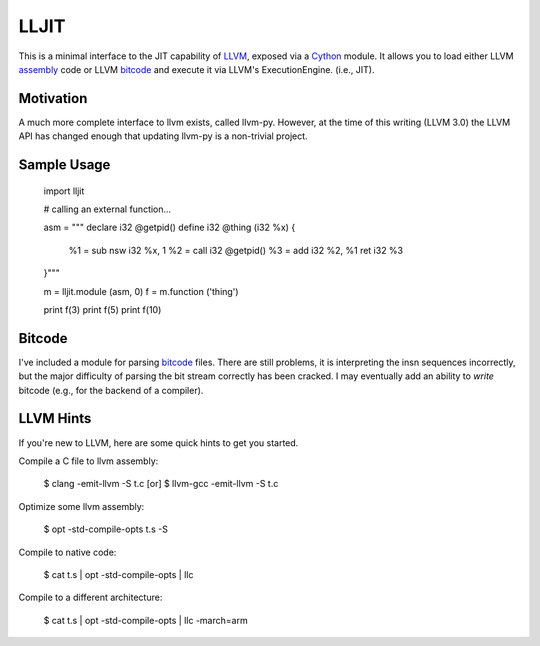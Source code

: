 
LLJIT
=====

This is a minimal interface to the JIT capability of LLVM_, exposed
via a Cython_ module.  It allows you to load either LLVM assembly_ code
or LLVM bitcode_ and execute it via LLVM's ExecutionEngine. (i.e., JIT).

Motivation
----------

A much more complete interface to llvm exists, called llvm-py.  However,
at the time of this writing (LLVM 3.0) the LLVM API has changed enough that
updating llvm-py is a non-trivial project.

Sample Usage
------------

  import lljit
  
  # calling an external function...
  
  asm = """
  declare i32 @getpid()
  define i32 @thing (i32 %x) {
    %1 = sub nsw i32 %x, 1
    %2 = call i32 @getpid()
    %3 = add i32 %2, %1
    ret i32 %3
  }"""
  
  m = lljit.module (asm, 0)
  f = m.function ('thing')
  
  print f(3)
  print f(5)
  print f(10)

Bitcode
-------

I've included a module for parsing bitcode_ files.  There are still problems,
it is interpreting the insn sequences incorrectly, but the major difficulty
of parsing the bit stream correctly has been cracked.  I may eventually add
an ability to *write* bitcode (e.g., for the backend of a compiler).

LLVM Hints
----------

If you're new to LLVM, here are some quick hints to get you started.

Compile a C file to llvm assembly:

  $ clang -emit-llvm -S t.c
  [or]
  $ llvm-gcc -emit-llvm -S t.c

Optimize some llvm assembly:

  $ opt -std-compile-opts t.s -S

Compile to native code:

  $ cat t.s | opt -std-compile-opts | llc

Compile to a different architecture:

  $ cat t.s | opt -std-compile-opts | llc -march=arm


.. _Cython: http://cython.org/
.. _LLVM: http://llvm.org/
.. _bitcode: http://llvm.org/docs/BitCodeFormat.html
.. _assembly: http://llvm.org/docs/LangRef.html


